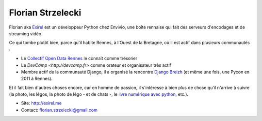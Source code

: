 Florian Strzelecki
==================

Florian aka `Exirel <http://exirel.me>`_ est un développeur Python chez Envivio,
une boîte rennaise qui fait des serveurs d'encodages et de streaming vidéo.

Ce qui tombe plutôt bien, parce qu'il habite Rennes, à l'Ouest de la Bretagne,
où il est actif dans plusieurs communautés :

* Le `Collectif Open Data Rennes <http://cod-rennes.fr>`_ le connaît comme
  trésorier
* Le `DevCamp <http://devcamp.fr>` comme orateur et organisateur très actif
* Membre actif de la communauté Django, il a organisé la rencontre 
  `Django Breizh <http://rencontres.django-fr.org/2012/bzh/>`_
  (et même une fois, une Pycon en 2011 à Rennes).

Et il fait bien d'autres choses encore, car en homme de passion, il s'intéresse
à bien plus de chose qu'il n'arrive à suivre (la photo, les légos, la photo de
légo - et de chats -, le
`livre numérique avec python <http://epub.exirel.me>`_, etc.).

* Site: http://exirel.me
* Contact: florian.strzelecki@gmail.com

